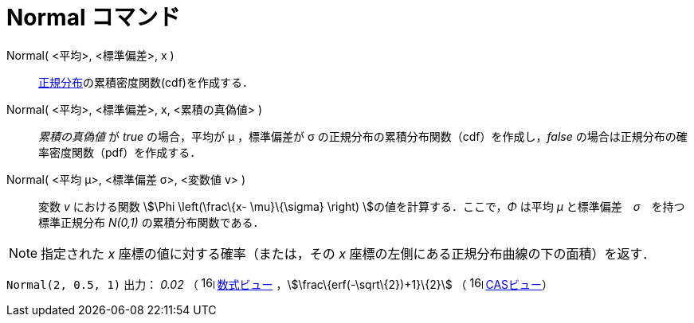 = Normal コマンド
ifdef::env-github[:imagesdir: /ja/modules/ROOT/assets/images]

Normal( <平均>, <標準偏差>, x )::
  https://en.wikipedia.org/wiki/ja:%E6%AD%A3%E8%A6%8F%E5%88%86%E5%B8%83[正規分布]の累積密度関数(cdf)を作成する．

Normal( <平均>, <標準偏差>, x, <累積の真偽値> )::
  _累積の真偽値_ が _true_ の場合，平均が μ ，標準偏差が σ の正規分布の累積分布関数（cdf）を作成し，_false_
  の場合は正規分布の確率密度関数（pdf）を作成する．

Normal( <平均 μ>, <標準偏差 σ>, <変数値 v> )::
  変数 _v_ における関数 stem:[\Phi \left(\frac\{x- \mu}\{\sigma} \right) ]の値を計算する．ここで，_Φ_ は平均 _μ_
  と標準偏差　_σ_　を持つ標準正規分布 _N(0,1)_ の累積分布関数である．

[NOTE]
====

指定された _x_ 座標の値に対する確率（または，その _x_ 座標の左側にある正規分布曲線の下の面積）を返す．

====

[EXAMPLE]
====

`++Normal(2, 0.5, 1)++` 出力： _0.02_ （ image:16px-Menu_view_algebra.svg.png[links=,width=16,height=16]
xref:/数式ビュー.adoc[数式ビュー] ，stem:[\frac\{erf(-\sqrt\{2})+1}\{2}] （
image:16px-Menu_view_cas.svg.png[links=,width=16,height=16] xref:/CASビュー.adoc[CASビュー]）

====
